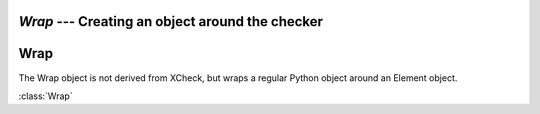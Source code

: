 `Wrap` --- Creating an object around the checker
=====================================================

.. module:: xcheck
    :synopsis: XML validation tools
    :platform: All
.. moduleauthor:: Josh English <Joshua.R.English@gmail.com>

Wrap
====================

The Wrap object is not derived from XCheck, but wraps a regular Python object
around an Element object.

:class:`Wrap`